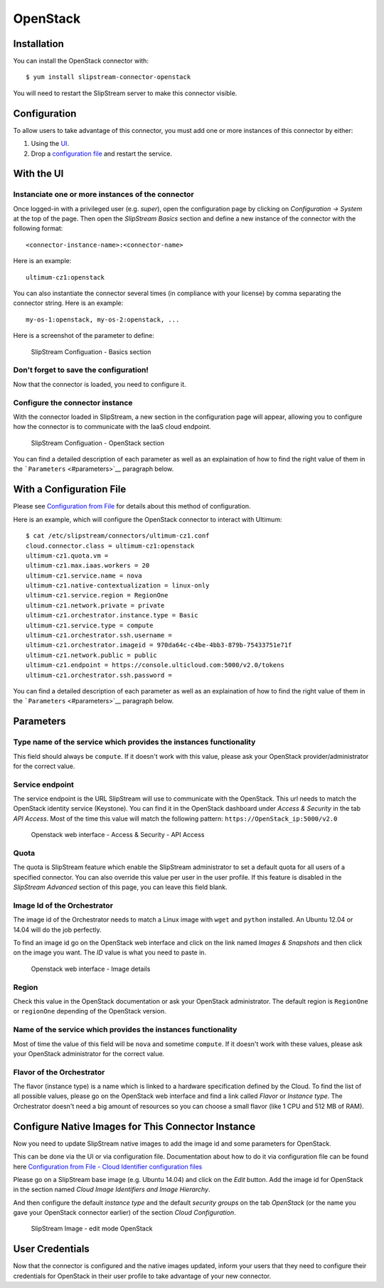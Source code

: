 OpenStack
=========

Installation
------------

You can install the OpenStack connector with:

::

    $ yum install slipstream-connector-openstack

You will need to restart the SlipStream server to make this connector
visible.

Configuration
-------------

To allow users to take advantage of this connector, you must add one or
more instances of this connector by either:

1. Using the `UI <#with-the-ui>`__.
2. Drop a `configuration file <#with-a-configuration-file>`__ and
   restart the service.

With the UI
-----------

Instanciate one or more instances of the connector
~~~~~~~~~~~~~~~~~~~~~~~~~~~~~~~~~~~~~~~~~~~~~~~~~~

Once logged-in with a privileged user (e.g. *super*), open the
configuration page by clicking on *Configuration -> System* at the top
of the page. Then open the *SlipStream Basics* section and define a new
instance of the connector with the following format:

::

    <connector-instance-name>:<connector-name>

Here is an example:

::

    ultimum-cz1:openstack

You can also instantiate the connector several times (in compliance with
your license) by comma separating the connector string. Here is an
example:

::

    my-os-1:openstack, my-os-2:openstack, ...

Here is a screenshot of the parameter to define:

.. figure:: images/screenshot-cloud-config-param.png
   :alt: SlipStream Configuation - Basics section

   SlipStream Configuation - Basics section

Don't forget to save the configuration!
~~~~~~~~~~~~~~~~~~~~~~~~~~~~~~~~~~~~~~~

Now that the connector is loaded, you need to configure it.

Configure the connector instance
~~~~~~~~~~~~~~~~~~~~~~~~~~~~~~~~

With the connector loaded in SlipStream, a new section in the
configuration page will appear, allowing you to configure how the
connector is to communicate with the IaaS cloud endpoint.

.. figure:: images/screenshot-OpenStack_ss_system_parameters.png
   :alt: SlipStream Configuation - OpenStack section

   SlipStream Configuation - OpenStack section

You can find a detailed description of each parameter as well as an
explaination of how to find the right value of them in the
```Parameters`` <#parameters>`__ paragraph below.

With a Configuration File
-------------------------

Please see `Configuration from
File </documentation/developer_guide/configuration_files.html>`__ for
details about this method of configuration.

Here is an example, which will configure the OpenStack connector to
interact with Ultimum:

::

    $ cat /etc/slipstream/connectors/ultimum-cz1.conf
    cloud.connector.class = ultimum-cz1:openstack
    ultimum-cz1.quota.vm = 
    ultimum-cz1.max.iaas.workers = 20
    ultimum-cz1.service.name = nova
    ultimum-cz1.native-contextualization = linux-only
    ultimum-cz1.service.region = RegionOne
    ultimum-cz1.network.private = private
    ultimum-cz1.orchestrator.instance.type = Basic
    ultimum-cz1.service.type = compute
    ultimum-cz1.orchestrator.ssh.username =
    ultimum-cz1.orchestrator.imageid = 970da64c-c4be-4bb3-879b-75433751e71f
    ultimum-cz1.network.public = public
    ultimum-cz1.endpoint = https://console.ulticloud.com:5000/v2.0/tokens
    ultimum-cz1.orchestrator.ssh.password = 

You can find a detailed description of each parameter as well as an
explaination of how to find the right value of them in the
```Parameters`` <#parameters>`__ paragraph below.

Parameters
----------

Type name of the service which provides the instances functionality
~~~~~~~~~~~~~~~~~~~~~~~~~~~~~~~~~~~~~~~~~~~~~~~~~~~~~~~~~~~~~~~~~~~

This field should always be ``compute``. If it doesn't work with this
value, please ask your OpenStack provider/administrator for the correct
value.

Service endpoint
~~~~~~~~~~~~~~~~

The service endpoint is the URL SlipStream will use to communicate with
the OpenStack. This url needs to match the OpenStack identity service
(Keystone). You can find it in the OpenStack dashboard under *Access &
Security* in the tab *API Access*. Most of the time this value will
match the following pattern: ``https://OpenStack_ip:5000/v2.0``

.. figure:: images/screenshot-OpenStack_endpoint.png
   :alt: Openstack web interface - Access & Security - API Access

   Openstack web interface - Access & Security - API Access

Quota
~~~~~

The quota is SlipStream feature which enable the SlipStream
administrator to set a default quota for all users of a specified
connector. You can also override this value per user in the user
profile. If this feature is disabled in the *SlipStream Advanced*
section of this page, you can leave this field blank.

Image Id of the Orchestrator
~~~~~~~~~~~~~~~~~~~~~~~~~~~~

The image id of the Orchestrator needs to match a Linux image with
``wget`` and ``python`` installed. An Ubuntu 12.04 or 14.04 will do the
job perfectly.

To find an image id go on the OpenStack web interface and click on the
link named *Images & Snapshots* and then click on the image you want.
The *ID* value is what you need to paste in.

.. figure:: images/screenshot-OpenStack_imageId.png
   :alt: Openstack web interface - Image details

   Openstack web interface - Image details

Region
~~~~~~

Check this value in the OpenStack documentation or ask your OpenStack
administrator. The default region is ``RegionOne`` or ``regionOne``
depending of the OpenStack version.

Name of the service which provides the instances functionality
~~~~~~~~~~~~~~~~~~~~~~~~~~~~~~~~~~~~~~~~~~~~~~~~~~~~~~~~~~~~~~

Most of time the value of this field will be ``nova`` and sometime
``compute``. If it doesn't work with these values, please ask your
OpenStack administrator for the correct value.

Flavor of the Orchestrator
~~~~~~~~~~~~~~~~~~~~~~~~~~

The flavor (instance type) is a name which is linked to a hardware
specification defined by the Cloud. To find the list of all possible
values, please go on the OpenStack web interface and find a link called
*Flavor* or *Instance type*. The Orchestrator doesn't need a big amount
of resources so you can choose a small flavor (like 1 CPU and 512 MB of
RAM).

Configure Native Images for This Connector Instance
---------------------------------------------------

Now you need to update SlipStream native images to add the image id and
some parameters for OpenStack.

This can be done via the UI or via configuration file. Documentation
about how to do it via configuration file can be found here
`Configuration from File - Cloud Identifier configuration
files </documentation/developer_guide/configuration_files.html#unique-cloud-identifier-configuration-files>`__

Please go on a SlipStream base image (e.g. Ubuntu 14.04) and click on
the *Edit* button. Add the image id for OpenStack in the section named
*Cloud Image Identifiers and Image Hierarchy*.

And then configure the default *instance type* and the default *security
groups* on the tab *OpenStack* (or the name you gave your OpenStack
connector earlier) of the section *Cloud Configuration*.

.. figure:: images/screenshot-OpenStack_image_parameters.png
   :alt: SlipStream Image - edit mode OpenStack

   SlipStream Image - edit mode OpenStack

User Credentials
----------------

Now that the connector is configured and the native images updated,
inform your users that they need to configure their credentials for
OpenStack in their user profile to take advantage of your new connector.
